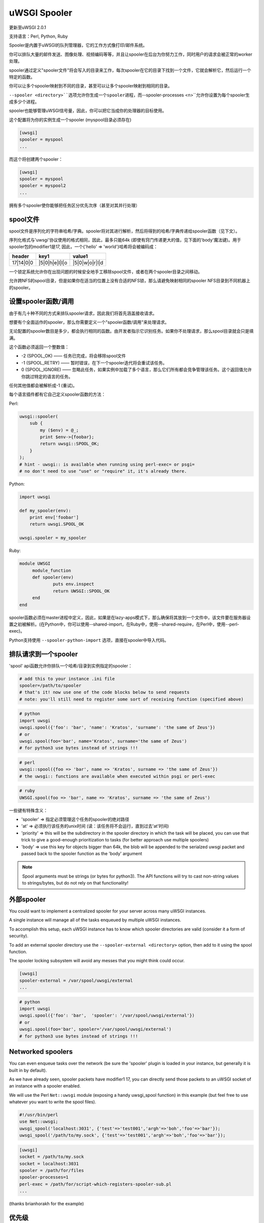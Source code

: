 uWSGI Spooler
=================

更新至uWSGI 2.0.1

支持语言：Perl, Python, Ruby

Spooler是内置于uWSGI的队列管理器，它的工作方式像打印/邮件系统。

你可以排队大量的邮件发送、图像处理、视频编码等等，并且让spooler在后台为你努力工作，同时用户的请求会被正常的worker处理。

spooler通过定义"spooler文件"将会写入的目录来工作，每次spooler在它的目录下找到一个文件，它就会解析它，然后运行一个特定的函数。

你可以让多个spooler映射到不同的目录，甚至可以让多个spooler映射到相同的目录。

``--spooler <directory>``选项允许你生成一个spooler进程，而``--spooler-processes <n>``允许你设置为每个spooler生成多少个进程。

spooler也能够管理uWSGI信号量，因此，你可以把它当成你的处理器的目标使用。

这个配置将为你的实例生成一个spooler (myspool目录必须存在)

.. code-block:: ini

   [uwsgi]
   spooler = myspool
   ...
   
而这个将创建两个spooler：

.. code-block:: ini

   [uwsgi]
   spooler = myspool
   spooler = myspool2
   ...

拥有多个spooler使你能够把任务区分优先次序（甚至对其并行处理）

spool文件
-----------

spool文件是序列化的字符串哈希/字典。spooler将对其进行解析，然后将得到的哈希/字典传递给spooler函数（见下文）。

序列化格式与'uwsgi'协议使用的格式相同，因此，最多只能64k (即使有窍门传递更大的值，见下面的'body'魔法键)。用于spooler包的modifier1是17, 因此，一个{'hello' => 'world'}哈希将会被编码成：

========= ============== ==============
header    key1           value1
========= ============== ==============
17|14|0|0 |5|0|h|e|l|l|o |5|0|w|o|r|l|d
========= ============== ==============

一个锁定系统允许你在出现问题的时候安全地手工移除spool文件，或者在两个spooler目录之间移动。

允许跨NFS的spool目录，但是如果你在适当的位置上没有合适的NFS锁，那么请避免映射相同的spooler NFS目录到不同机器上的spooler。

设置spooler函数/调用
-------------------------------------

由于有几十种不同的方式来排队spooler请求，因此我们将首先涵盖接收请求。

想要有个全面运作的spooler，那么你需要定义一个"spooler函数/调用"来处理请求。

无论配置的spooler数目是多少，都会执行相同的函数。由开发者指示它识别任务。如果你不处理请求，那么spool目录就会只是填满。

这个函数必须返回一个整数值：

* -2 (SPOOL_OK) —— 任务已完成，将会移除spool文件
* -1 (SPOOL_RETRY) —— 暂时错误，在下一个spooler迭代将会重试该任务。
* 0 (SPOOL_IGNORE) —— 忽略此任务，如果实例中加载了多个语言，那么它们所有都会竞争管理该任务。这个返回值允许你跳过特定的语言的任务。

任何其他值都会被解析成-1 (重试)。

每个语言插件都有它自己定义spooler函数的方法：

Perl:

.. code-block:: pl

   uwsgi::spooler(
       sub {
           my ($env) = @_;
           print $env->{foobar};
           return uwsgi::SPOOL_OK;
       }
   );
   # hint - uwsgi:: is available when running using perl-exec= or psgi= 
   # no don't need to use "use" or "require" it, it's already there.
   
Python:

.. code-block:: py

   import uwsgi
   
   def my_spooler(env):
       print env['foobar']
       return uwsgi.SPOOL_OK
       
   uwsgi.spooler = my_spooler
    
Ruby:

.. code-block:: rb

   module UWSGI
        module_function
        def spooler(env)
                puts env.inspect
                return UWSGI::SPOOL_OK
        end
   end


spooler函数必须在master进程中定义，因此，如果是在lazy-apps模式下，那么确保将其放到一个文件中，该文件要在服务器设置之初被解析。(在Python中，你可以使用--shared-import，在Ruby中，使用--shared-require，在Perl中，使用--perl-exec)。

Python支持使用 ``--spooler-python-import`` 选项，直接在spooler中导入代码。

排队请求到一个spooler
--------------------------------

'spool' api函数允许你排队一个哈希/目录到实例指定的spooler：

.. code-block:: ini

   # add this to your instance .ini file
   spooler=/path/to/spooler
   # that's it! now use one of the code blocks below to send requests
   # note: you'll still need to register some sort of receiving function (specified above)

.. code-block:: py

   # python
   import uwsgi
   uwsgi.spool({'foo': 'bar', 'name': 'Kratos', 'surname': 'the same of Zeus'})
   # or
   uwsgi.spool(foo='bar', name='Kratos', surname='the same of Zeus')
   # for python3 use bytes instead of strings !!!


.. code-block:: pl

   # perl 
   uwsgi::spool({foo => 'bar', name => 'Kratos', surname => 'the same of Zeus'})
   # the uwsgi:: functions are available when executed within psgi or perl-exec

.. code-block:: rb

   # ruby
   UWSGI.spool(foo => 'bar', name => 'Kratos', surname => 'the same of Zeus')
   
一些键有特殊含义：

* 'spooler' => 指定必须管理这个任务的spooler的绝对路径
* 'at' => 必须执行该任务的unix时间 (读：该任务将不会运行，直到过去'at'时间)
* 'priority' => this will be the subdirectory in the spooler directory in which the task will be placed, you can use that trick to give a good-enough prioritization to tasks (for better approach use multiple spoolers)
* 'body' => use this key for objects bigger than 64k, the blob will be appended to the serialzed uwsgi packet and passed back to the spooler function as the 'body' argument

.. note::

   Spool arguments must be strings (or bytes for python3). The API functions will try to cast non-string values to strings/bytes, but do not rely on that functionality!

外部spooler
-----------------

You could want to implement a centralized spooler for your server across many uWSGI instances.

A single instance will manage all of the tasks enqueued by multiple uWSGI instances.

To accomplish this setup, each uWSGI instance has to know which spooler directories are valid (consider it a form of security).

To add an external spooler directory use the ``--spooler-external <directory>`` option, then add to it using the spool function.

The spooler locking subsystem will avoid any messes that you might think could occur.

.. code-block:: ini

   [uwsgi]
   spooler-external = /var/spool/uwsgi/external
   ...

.. code-block:: py

   # python
   import uwsgi
   uwsgi.spool({'foo': 'bar',  'spooler': '/var/spool/uwsgi/external'})
   # or
   uwsgi.spool(foo='bar', spooler='/var/spool/uwsgi/external')
   # for python3 use bytes instead of strings !!!



Networked spoolers
------------------

You can even enqueue tasks over the network (be sure the 'spooler' plugin is loaded in your instance, but generally it is built in by default).

As we have already seen, spooler packets have modifier1 17, you can directly send those packets to an uWSGI socket of an instance with a spooler enabled.

We will use the Perl ``Net::uwsgi`` module (exposing a handy uwsgi_spool function) in this example (but feel free to use whatever you want to write the spool files).

.. code-block:: perl

   #!/usr/bin/perl
   use Net::uwsgi;
   uwsgi_spool('localhost:3031', {'test'=>'test001','argh'=>'boh','foo'=>'bar'});
   uwsgi_spool('/path/to/my.sock', {'test'=>'test001','argh'=>'boh','foo'=>'bar'});
   
.. code-block:: ini

   [uwsgi]
   socket = /path/to/my.sock
   socket = localhost:3031
   spooler = /path/for/files
   spooler-processes=1
   perl-exec = /path/for/script-which-registers-spooler-sub.pl  
   ...
   
(thanks brianhorakh for the example)

优先级
----------

We have already seen that you can use the 'priority' key to give order in spooler parsing.

While having multiple spoolers would be an extremely better approach, on system with few resources 'priorities' are a good trick.

They works only if you enable the ``--spooler-ordered`` option. This option allows the spooler to scan directories entry in alphabetical order.

If during the scan a directory with a 'number' name is found, the scan is suspended and the content of this subdirectory will be explored for tasks.

.. code-block:: sh

   /spool
   /spool/ztask
   /spool/xtask
   /spool/1/task1
   /spool/1/task0
   /spool/2/foo
   
With this layout the order in which files will be parsed is:

.. code-block:: sh

   /spool/1/task0
   /spool/1/task1
   /spool/2/foo
   /spool/xtask
   /spool/ztask
   
Remember, priorities only work for subdirectories named as 'numbers' and you need the ``--spooler-ordered`` option.

The uWSGI spooler gives special names to tasks so the ordering of enqueuing is always respected.

选项
-------
``spooler=directory``
run a spooler on the specified directory

``spooler-external=directory``
map spoolers requests to a spooler directory managed by an external instance

``spooler-ordered``
try to order the execution of spooler tasks (uses scandir instead of readdir)

``spooler-chdir=directory``
call chdir() to specified directory before each spooler task

``spooler-processes=##``
set the number of processes for spoolers

``spooler-quiet``
do not be verbose with spooler tasks

``spooler-max-tasks=##``
set the maximum number of tasks to run before recycling a spooler (to help alleviate memory leaks)

``spooler-signal-as-task``
combined use with ``spooler-max-tasks``. enable this, spooler will treat signal events as task.
run signal handler will also increase the spooler task count.

``spooler-harakiri=##``
set harakiri timeout for spooler tasks, see [harakiri] for more information.

``spooler-frequency=##``
set the spooler frequency

``spooler-python-import=???``
import a python module directly in the spooler

技巧和窍门
---------------

You can re-enqueue a spooler request by returning ``uwsgi.SPOOL_RETRY`` in your callable:

.. code-block:: py

    def call_me_again_and_again(env):
        return uwsgi.SPOOL_RETRY
    
You can set the spooler poll frequency using the ``--spooler-frequency <secs>`` option (default 30 seconds).

You could use the :doc:`Caching` or :doc:`SharedArea` to exchange memory structures between spoolers and workers.

Python (uwsgidecorators.py) and Ruby (uwsgidsl.rb) exposes higher-level facilities to manage the spooler, try to use them instead of the low-level approach described here.

When using a spooler as a target for a uWSGI signal handler you can specify which one to route signal to using its ABSOLUTE directory name.
